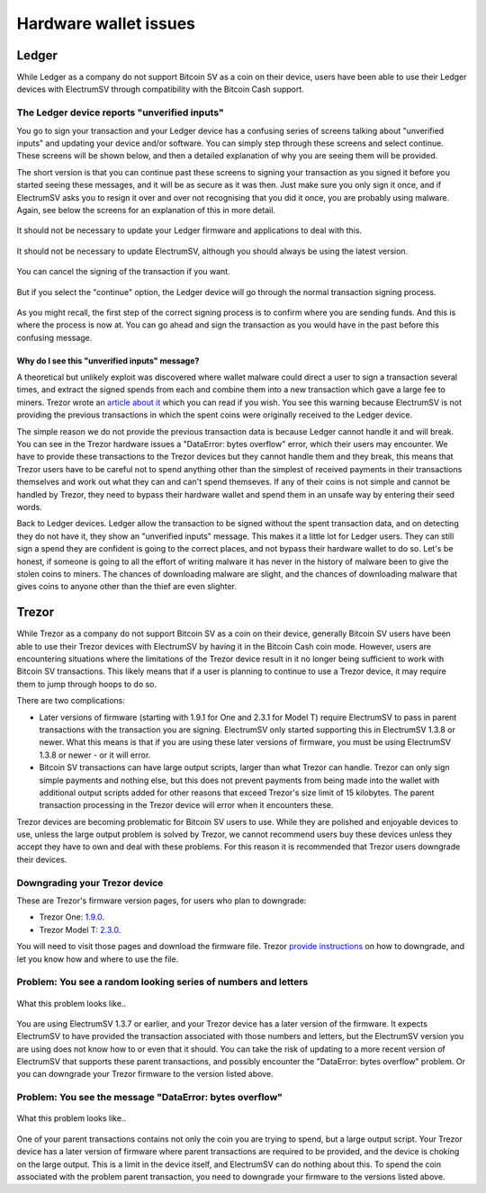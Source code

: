 Hardware wallet issues
======================

Ledger
------

While Ledger as a company do not support Bitcoin SV as a coin on their device, users have been
able to use their Ledger devices with ElectrumSV through compatibility with the Bitcoin Cash
support.

The Ledger device reports "unverified inputs"
~~~~~~~~~~~~~~~~~~~~~~~~~~~~~~~~~~~~~~~~~~~~~

You go to sign your transaction and your Ledger device has a confusing series of screens talking
about "unverified inputs" and updating your device and/or software. You can simply step through
these screens and select continue. These screens will be shown below, and then a detailed
explanation of why you are seeing them will be provided.

The short version is that you can continue past these screens to signing your transaction as you
signed it before you started seeing these messages, and it will be as secure as it was then. Just
make sure you only sign it once, and if ElectrumSV asks you to resign it over and over not
recognising that you did it once, you are probably using malware. Again, see below the screens
for an explanation of this in more detail.

.. figure:: images/ledger-sign-01-unverified-inputs.png
   :alt: Unverified inputs
   :align: center

It should not be necessary to update your Ledger firmware and applications to deal with this.

.. figure:: images/ledger-sign-02-unverified-inputs-update.png
   :alt: Update Ledger Live
   :align: center

It should not be necessary to update ElectrumSV, although you should always be using the latest
version.

.. figure:: images/ledger-sign-03-unverified-inputs-update.png
   :alt: Or third party software
   :align: center

You can cancel the signing of the transaction if you want.

.. figure:: images/ledger-sign-04-unverified-inputs-cancel.png
   :alt: The cancel option
   :align: center

But if you select the "continue" option, the Ledger device will go through the normal transaction
signing process.

.. figure:: images/ledger-sign-05-unverified-inputs-continue.png
   :alt: The continue option
   :align: center

As you might recall, the first step of the correct signing process is to confirm where you are
sending funds. And this is where the process is now at. You can go ahead and sign the transaction
as you would have in the past before this confusing message.

.. figure:: images/ledger-sign-06-review-output.png
   :alt: Now you are past that, the real signing process begins with address confirmation.
   :align: center

Why do I see this "unverified inputs" message?
##############################################

A theoretical but unlikely exploit was discovered where wallet malware could direct a user to sign
a transaction several times, and extract the signed spends from each and combine them into a new
transaction which gave a large fee to miners. Trezor wrote an `article about it <https://blog.trezor.io/details-of-firmware-updates-for-trezor-one-version-1-9-1-and-trezor-model-t-version-2-3-1-1eba8f60f2dd>`_
which you can read if you wish. You see this warning because ElectrumSV is not providing the
previous transactions in which the spent coins were originally received to the Ledger device.

The simple reason we do not provide the previous transaction data is because Ledger cannot handle
it and will break. You can see in the Trezor hardware issues a "DataError: bytes overflow" error,
which their users may encounter. We have to provide these transactions to the Trezor devices but
they cannot handle them and they break, this means that Trezor users have to be careful not to
spend anything other than the simplest of received payments in their transactions themselves and
work out what they can and can't spend themseves. If any of their coins is not simple and cannot
be handled by Trezor, they need to bypass their hardware wallet and spend them in an unsafe way
by entering their seed words.

Back to Ledger devices. Ledger allow the transaction to be signed without the spent transaction
data, and on detecting they do not have it, they show an "unverified inputs" message. This makes
it a little lot for Ledger users. They can still sign a spend they are confident is going to the
correct places, and not bypass their hardware wallet to do so. Let's be honest, if someone is going
to all the effort of writing malware it has never in the history of malware been to give the stolen
coins to miners. The chances of downloading malware are slight, and the chances of downloading
malware that gives coins to anyone other than the thief are even slighter.

Trezor
------

While Trezor as a company do not support Bitcoin SV as a coin on their device, generally Bitcoin SV
users have been able to use their Trezor devices with ElectrumSV by having it in the Bitcoin Cash
coin mode. However, users are encountering situations where the limitations of the Trezor device
result in it no longer being sufficient to work with Bitcoin SV transactions. This likely means
that if a user is planning to continue to use a Trezor device, it may require them to jump through
hoops to do so.

There are two complications:

- Later versions of firmware (starting with 1.9.1 for One and 2.3.1 for Model T) require ElectrumSV
  to pass in parent transactions with the transaction you are signing. ElectrumSV only started
  supporting this in ElectrumSV 1.3.8 or newer. What this means is that if you are using these
  later versions of firmware, you must be using ElectrumSV 1.3.8 or newer - or it will error.
- Bitcoin SV transactions can have large output scripts, larger than what Trezor can handle.
  Trezor can only sign simple payments and nothing else, but this does not prevent payments from
  being made into the wallet with additional output scripts added for other reasons that exceed
  Trezor's size limit of 15 kilobytes. The parent transaction processing in the Trezor device will
  error when it encounters these.

Trezor devices are becoming problematic for Bitcoin SV users to use. While they are polished and
enjoyable devices to use, unless the large output problem is solved by Trezor, we cannot
recommend users buy these devices unless they accept they have to own and deal with these problems.
For this reason it is recommended that Trezor users downgrade their devices.

Downgrading your Trezor device
~~~~~~~~~~~~~~~~~~~~~~~~~~~~~~

These are Trezor's firmware version pages, for users who plan to downgrade:

- Trezor One: `1.9.0 <https://github.com/trezor/webwallet-data/blob/master/firmware/1/trezor-1.9.0.bin>`_.
- Trezor Model T: `2.3.0 <https://github.com/trezor/webwallet-data/blob/master/firmware/2/trezor-2.3.0.bin>`_.

You will need to visit those pages and download the firmware file. Trezor
`provide instructions <https://wiki.trezor.io/Firmware_downgrade>`_ on how to downgrade, and
let you know how and where to use the file.

Problem: You see a random looking series of numbers and letters
~~~~~~~~~~~~~~~~~~~~~~~~~~~~~~~~~~~~~~~~~~~~~~~~~~~~~~~~~~~~~~~

.. figure:: images/trezor-01-parent-tx-unsupported.jpg
   :alt: What this problem looks like..
   :align: center
   :scale: 80%

   What this problem looks like..

You are using ElectrumSV 1.3.7 or earlier, and your Trezor device has a later version of the
firmware. It expects ElectrumSV to have provided the transaction associated with those numbers
and letters, but the ElectrumSV version you are using does not know how to or even that it should.
You can take the risk of updating to a more recent version of ElectrumSV that supports these
parent transactions, and possibly encounter the "DataError: bytes overflow" problem. Or you can
downgrade your Trezor firmware to the version listed above.

Problem: You see the message "DataError: bytes overflow"
~~~~~~~~~~~~~~~~~~~~~~~~~~~~~~~~~~~~~~~~~~~~~~~~~~~~~~~~

.. figure:: images/trezor-02-output-script-too-big.png
   :alt: What this problem looks like..
   :align: center
   :scale: 80%

   What this problem looks like..

One of your parent transactions contains not only the coin you are trying to spend, but a large
output script. Your Trezor device has a later version of firmware where parent transactions are
required to be provided, and the device is choking on the large output. This is a limit in the
device itself, and ElectrumSV can do nothing about this. To spend the coin associated with the
problem parent transaction, you need to downgrade your firmware to the versions listed above.

